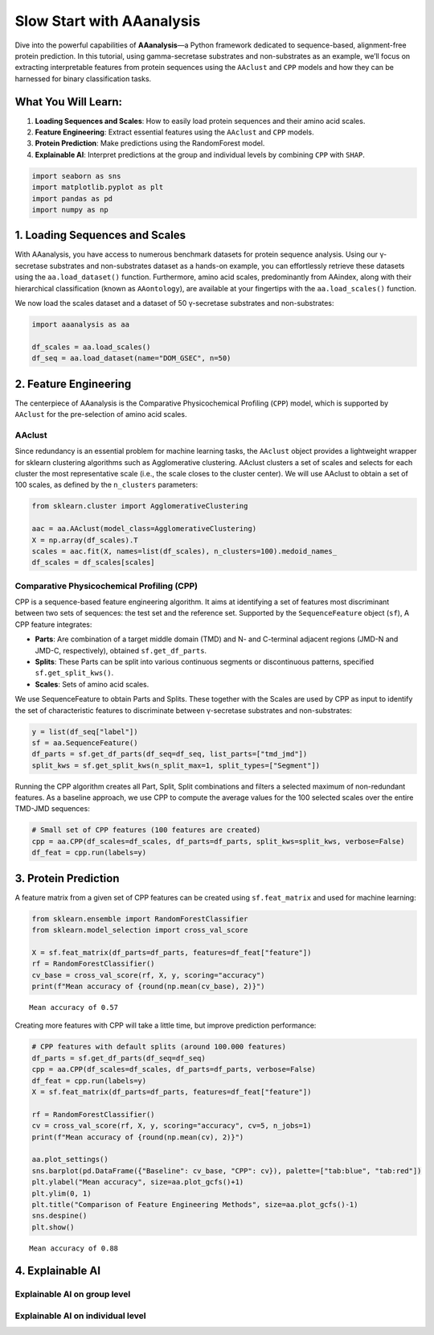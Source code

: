 Slow Start with AAanalysis
==========================

Dive into the powerful capabilities of **AAanalysis**—a Python framework
dedicated to sequence-based, alignment-free protein prediction. In this
tutorial, using gamma-secretase substrates and non-substrates as an
example, we’ll focus on extracting interpretable features from protein
sequences using the ``AAclust`` and ``CPP`` models and how they can be
harnessed for binary classification tasks.

What You Will Learn:
--------------------

1. **Loading Sequences and Scales**: How to easily load protein
   sequences and their amino acid scales.
2. **Feature Engineering**: Extract essential features using the
   ``AAclust`` and ``CPP`` models.
3. **Protein Prediction**: Make predictions using the RandomForest
   model.
4. **Explainable AI**: Interpret predictions at the group and individual
   levels by combining ``CPP`` with ``SHAP``.

.. code:: ipython3

    import seaborn as sns
    import matplotlib.pyplot as plt
    import pandas as pd
    import numpy as np

1. Loading Sequences and Scales
-------------------------------

With AAanalysis, you have access to numerous benchmark datasets for
protein sequence analysis. Using our γ-secretase substrates and
non-substrates dataset as a hands-on example, you can effortlessly
retrieve these datasets using the ``aa.load_dataset()`` function.
Furthermore, amino acid scales, predominantly from AAindex, along with
their hierarchical classification (known as ``AAontology``), are
available at your fingertips with the ``aa.load_scales()`` function.

We now load the scales dataset and a dataset of 50 γ-secretase
substrates and non-substrates:

.. code:: ipython3

    import aaanalysis as aa
    
    df_scales = aa.load_scales()
    df_seq = aa.load_dataset(name="DOM_GSEC", n=50)

2. Feature Engineering
----------------------

The centerpiece of AAanalysis is the Comparative Physicochemical
Profiling (``CPP``) model, which is supported by ``AAclust`` for the
pre-selection of amino acid scales.

AAclust
~~~~~~~

Since redundancy is an essential problem for machine learning tasks, the
``AAclust`` object provides a lightweight wrapper for sklearn clustering
algorithms such as Agglomerative clustering. AAclust clusters a set of
scales and selects for each cluster the most representative scale (i.e.,
the scale closes to the cluster center). We will use AAclust to obtain a
set of 100 scales, as defined by the ``n_clusters`` parameters:

.. code:: ipython3

    from sklearn.cluster import AgglomerativeClustering
    
    aac = aa.AAclust(model_class=AgglomerativeClustering)
    X = np.array(df_scales).T
    scales = aac.fit(X, names=list(df_scales), n_clusters=100).medoid_names_ 
    df_scales = df_scales[scales]

Comparative Physicochemical Profiling (CPP)
~~~~~~~~~~~~~~~~~~~~~~~~~~~~~~~~~~~~~~~~~~~

CPP is a sequence-based feature engineering algorithm. It aims at
identifying a set of features most discriminant between two sets of
sequences: the test set and the reference set. Supported by the
``SequenceFeature`` object (``sf``), A CPP feature integrates:

-  **Parts**: Are combination of a target middle domain (TMD) and N- and
   C-terminal adjacent regions (JMD-N and JMD-C, respectively), obtained
   ``sf.get_df_parts``.
-  **Splits**: These Parts can be split into various continuous segments
   or discontinuous patterns, specified ``sf.get_split_kws()``.
-  **Scales**: Sets of amino acid scales.

We use SequenceFeature to obtain Parts and Splits. These together with
the Scales are used by CPP as input to identify the set of
characteristic features to discriminate between γ-secretase substrates
and non-substrates:

.. code:: ipython3

    y = list(df_seq["label"])
    sf = aa.SequenceFeature()
    df_parts = sf.get_df_parts(df_seq=df_seq, list_parts=["tmd_jmd"])
    split_kws = sf.get_split_kws(n_split_max=1, split_types=["Segment"])

Running the CPP algorithm creates all Part, Split, Split combinations
and filters a selected maximum of non-redundant features. As a baseline
approach, we use CPP to compute the average values for the 100 selected
scales over the entire TMD-JMD sequences:

.. code:: ipython3

    # Small set of CPP features (100 features are created)
    cpp = aa.CPP(df_scales=df_scales, df_parts=df_parts, split_kws=split_kws, verbose=False)
    df_feat = cpp.run(labels=y) 

3. Protein Prediction
---------------------

A feature matrix from a given set of CPP features can be created using
``sf.feat_matrix`` and used for machine learning:

.. code:: ipython3

    from sklearn.ensemble import RandomForestClassifier
    from sklearn.model_selection import cross_val_score
    
    X = sf.feat_matrix(df_parts=df_parts, features=df_feat["feature"])
    rf = RandomForestClassifier()
    cv_base = cross_val_score(rf, X, y, scoring="accuracy")
    print(f"Mean accuracy of {round(np.mean(cv_base), 2)}")


.. parsed-literal::

    Mean accuracy of 0.57


Creating more features with CPP will take a little time, but improve
prediction performance:

.. code:: ipython3

    # CPP features with default splits (around 100.000 features)
    df_parts = sf.get_df_parts(df_seq=df_seq)
    cpp = aa.CPP(df_scales=df_scales, df_parts=df_parts, verbose=False)
    df_feat = cpp.run(labels=y)
    X = sf.feat_matrix(df_parts=df_parts, features=df_feat["feature"])
    
    rf = RandomForestClassifier()
    cv = cross_val_score(rf, X, y, scoring="accuracy", cv=5, n_jobs=1) 
    print(f"Mean accuracy of {round(np.mean(cv), 2)}")
    
    aa.plot_settings()
    sns.barplot(pd.DataFrame({"Baseline": cv_base, "CPP": cv}), palette=["tab:blue", "tab:red"])
    plt.ylabel("Mean accuracy", size=aa.plot_gcfs()+1)
    plt.ylim(0, 1)
    plt.title("Comparison of Feature Engineering Methods", size=aa.plot_gcfs()-1)
    sns.despine()
    plt.show()


.. parsed-literal::

    Mean accuracy of 0.88



.. image:: output_13_1.png


4. Explainable AI
-----------------

Explainable AI on group level
~~~~~~~~~~~~~~~~~~~~~~~~~~~~~

Explainable AI on individual level
~~~~~~~~~~~~~~~~~~~~~~~~~~~~~~~~~~
